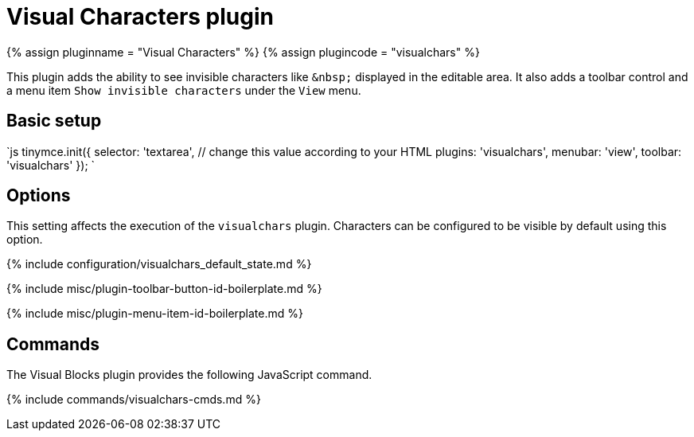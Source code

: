 = Visual Characters plugin
:controls: toolbar button, menu item
:description: See invisible characters like non-breaking spaces.
:keywords: visualchars
:title_nav: Visual Characters

{% assign pluginname = "Visual Characters" %}
{% assign plugincode = "visualchars" %}

This plugin adds the ability to see invisible characters like `+&nbsp;+` displayed in the editable area. It also adds a toolbar control and a menu item `Show invisible characters` under the `View` menu.

== Basic setup

`js
tinymce.init({
  selector: 'textarea',  // change this value according to your HTML
  plugins: 'visualchars',
  menubar: 'view',
  toolbar: 'visualchars'
});
`

== Options

This setting affects the execution of the `visualchars` plugin. Characters can be configured to be visible by default using this option.

{% include configuration/visualchars_default_state.md %}

{% include misc/plugin-toolbar-button-id-boilerplate.md %}

{% include misc/plugin-menu-item-id-boilerplate.md %}

== Commands

The Visual Blocks plugin provides the following JavaScript command.

{% include commands/visualchars-cmds.md %}
